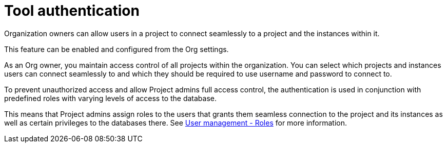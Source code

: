 [[tool-auth]]
= Tool authentication
:description: This section describes the seamless tool authentication functionality in AuraDB.

Organization owners can allow users in a project to connect seamlessly to a project and the instances within it.

This feature can be enabled and configured from the Org settings.

As an Org owner, you maintain access control of all projects within the organization.
You can select which projects and instances users can connect seamlessly to and which they should be required to use username and password to connect to.

To prevent unauthorized access and allow Project admins full access control, the authentication is used in conjunction with predefined roles with varying levels of access to the database.

This means that Project admins assign roles to the users that grants them seamless connection to the project and its instances as well as certain privileges to the databases there.
See xref:user-management.adoc#roles[User management - Roles] for more information.